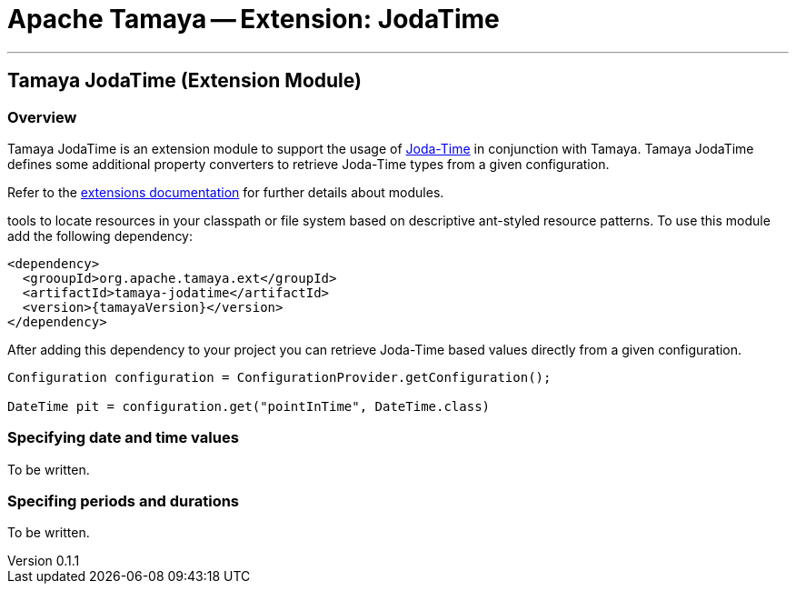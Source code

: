 = Apache Tamaya -- Extension: JodaTime

:name: Tamaya
:rootpackage: org.apache.tamaya.ext.jodatime
:title: Apache Tamaya Extension: JodaTime
:revnumber: 0.1.1
:revremark: Incubator
:revdate: April 2015
:longversion: {revnumber} ({revremark}) {revdate}
:authorinitials: OBF
:author: Oliver B. Fischer
:email: <plexus@apache.org>
:source-highlighter: coderay
:website: http://tamaya.incubator.apache.org/
:toc:
:toc-placement: manual
:encoding: UTF-8
:numbered:
// Licensed to the Apache Software Foundation (ASF) under one
// or more contributor license agreements.  See the NOTICE file
// distributed with this work for additional information
// regarding copyright ownership.  The ASF licenses this file
// to you under the Apache License, Version 2.0 (the
// "License"); you may not use this file except in compliance
// with the License.  You may obtain a copy of the License at
//
//   http://www.apache.org/licenses/LICENSE-2.0
//
// Unless required by applicable law or agreed to in writing,
// software distributed under the License is distributed on an
// "AS IS" BASIS, WITHOUT WARRANTIES OR CONDITIONS OF ANY
// KIND, either express or implied.  See the License for the
// specific language governing permissions and limitations
// under the License.
'''

<<<

toc::[]

<<<
:numbered!:
<<<
[[Core]]
== Tamaya JodaTime (Extension Module)

=== Overview

Tamaya JodaTime is an extension module to support the usage of http://www.joda.org/joda-time/[Joda-Time]
in conjunction with Tamaya. Tamaya JodaTime defines some additional property
converters to retrieve Joda-Time types from a given configuration.

Refer to the link:modules.html[extensions documentation] for further details
about modules.

tools to locate resources in your classpath or file system based on descriptive
ant-styled resource patterns. To use this module add the following dependency:

[source, listing]
-----------------------------------------------
<dependency>
  <grooupId>org.apache.tamaya.ext</groupId>
  <artifactId>tamaya-jodatime</artifactId>
  <version>{tamayaVersion}</version>
</dependency>
-----------------------------------------------

After adding this dependency to your project you can retrieve
Joda-Time based values directly from a given configuration.

[source,java]
-----------------------------------------------
Configuration configuration = ConfigurationProvider.getConfiguration();

DateTime pit = configuration.get("pointInTime", DateTime.class)
-----------------------------------------------

=== Specifying date and time values

To be written.

=== Specifing periods and durations

To be written.



